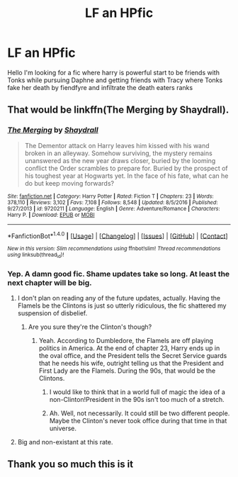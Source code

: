 #+TITLE: LF an HPfic

* LF an HPfic
:PROPERTIES:
:Author: Prime_9287
:Score: 4
:DateUnix: 1490763660.0
:DateShort: 2017-Mar-29
:FlairText: Fic Search
:END:
Hello I'm looking for a fic where harry is powerful start to be friends with Tonks while pursuing Daphne and getting friends with Tracy where Tonks fake her death by fiendfyre and infiltrate the death eaters ranks


** That would be linkffn(The Merging by Shaydrall).
:PROPERTIES:
:Author: yarglethatblargle
:Score: 3
:DateUnix: 1490799743.0
:DateShort: 2017-Mar-29
:END:

*** [[http://www.fanfiction.net/s/9720211/1/][*/The Merging/*]] by [[https://www.fanfiction.net/u/2102558/Shaydrall][/Shaydrall/]]

#+begin_quote
  The Dementor attack on Harry leaves him kissed with his wand broken in an alleyway. Somehow surviving, the mystery remains unanswered as the new year draws closer, buried by the looming conflict the Order scrambles to prepare for. Buried by the prospect of his toughest year at Hogwarts yet. In the face of his fate, what can he do but keep moving forwards?
#+end_quote

^{/Site/: [[http://www.fanfiction.net/][fanfiction.net]] *|* /Category/: Harry Potter *|* /Rated/: Fiction T *|* /Chapters/: 23 *|* /Words/: 378,110 *|* /Reviews/: 3,102 *|* /Favs/: 7,108 *|* /Follows/: 8,548 *|* /Updated/: 8/5/2016 *|* /Published/: 9/27/2013 *|* /id/: 9720211 *|* /Language/: English *|* /Genre/: Adventure/Romance *|* /Characters/: Harry P. *|* /Download/: [[http://www.ff2ebook.com/old/ffn-bot/index.php?id=9720211&source=ff&filetype=epub][EPUB]] or [[http://www.ff2ebook.com/old/ffn-bot/index.php?id=9720211&source=ff&filetype=mobi][MOBI]]}

--------------

*FanfictionBot*^{1.4.0} *|* [[[https://github.com/tusing/reddit-ffn-bot/wiki/Usage][Usage]]] | [[[https://github.com/tusing/reddit-ffn-bot/wiki/Changelog][Changelog]]] | [[[https://github.com/tusing/reddit-ffn-bot/issues/][Issues]]] | [[[https://github.com/tusing/reddit-ffn-bot/][GitHub]]] | [[[https://www.reddit.com/message/compose?to=tusing][Contact]]]

^{/New in this version: Slim recommendations using/ ffnbot!slim! /Thread recommendations using/ linksub(thread_id)!}
:PROPERTIES:
:Author: FanfictionBot
:Score: 2
:DateUnix: 1490799776.0
:DateShort: 2017-Mar-29
:END:


*** Yep. A damn good fic. Shame updates take so long. At least the next chapter will be big.
:PROPERTIES:
:Author: DatKidNamedCara
:Score: 1
:DateUnix: 1490809389.0
:DateShort: 2017-Mar-29
:END:

**** I don't plan on reading any of the future updates, actually. Having the Flamels be the Clintons is just so utterly ridiculous, the fic shattered my suspension of disbelief.
:PROPERTIES:
:Author: yarglethatblargle
:Score: 3
:DateUnix: 1490809659.0
:DateShort: 2017-Mar-29
:END:

***** Are you sure they're the Clinton's though?
:PROPERTIES:
:Author: DatKidNamedCara
:Score: 1
:DateUnix: 1490811013.0
:DateShort: 2017-Mar-29
:END:

****** Yeah. According to Dumbledore, the Flamels are off playing politics in America. At the end of chapter 23, Harry ends up in the oval office, and the President tells the Secret Service guards that he needs his wife, outright telling us that the President and First Lady are the Flamels. During the 90s, that would be the Clintons.
:PROPERTIES:
:Author: yarglethatblargle
:Score: 2
:DateUnix: 1490811394.0
:DateShort: 2017-Mar-29
:END:

******* I would like to think that in a world full of magic the idea of a non-Clinton!President in the 90s isn't too much of a stretch.
:PROPERTIES:
:Author: Ch1pp
:Score: 2
:DateUnix: 1490823053.0
:DateShort: 2017-Mar-30
:END:


******* Ah. Well, not necessarily. It could still be two different people. Maybe the Clinton's never took office during that time in that universe.
:PROPERTIES:
:Author: DatKidNamedCara
:Score: 1
:DateUnix: 1490815973.0
:DateShort: 2017-Mar-30
:END:


**** Big and non-existant at this rate.
:PROPERTIES:
:Author: Ch1pp
:Score: 1
:DateUnix: 1490823096.0
:DateShort: 2017-Mar-30
:END:


** Thank you so much this is it
:PROPERTIES:
:Author: Prime_9287
:Score: 1
:DateUnix: 1490883293.0
:DateShort: 2017-Mar-30
:END:
